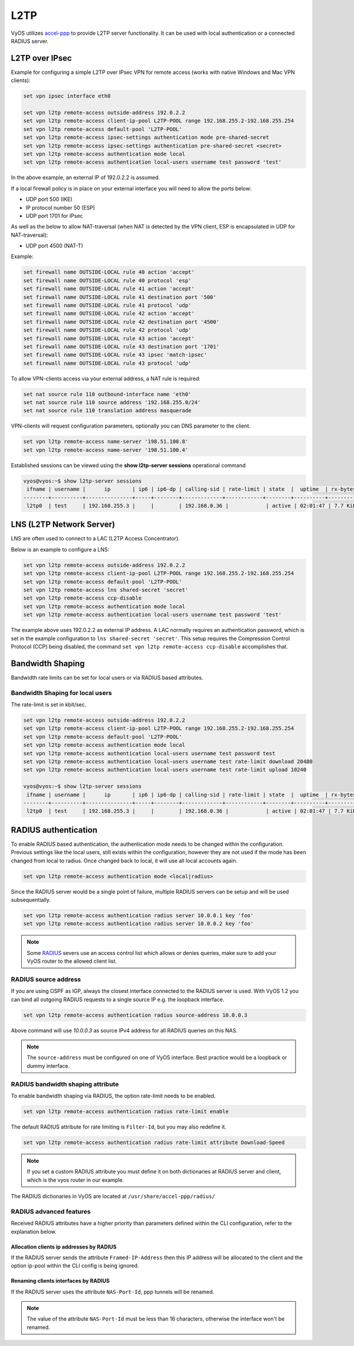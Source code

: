 .. _l2tp:

L2TP
----

VyOS utilizes accel-ppp_ to provide L2TP server functionality. It can be used
with local authentication or a connected RADIUS server.

L2TP over IPsec
===============

Example for configuring a simple L2TP over IPsec VPN for remote access (works
with native Windows and Mac VPN clients):

.. code-block:: none

  set vpn ipsec interface eth0

  set vpn l2tp remote-access outside-address 192.0.2.2
  set vpn l2tp remote-access client-ip-pool L2TP-POOL range 192.168.255.2-192.168.255.254
  set vpn l2tp remote-access default-pool 'L2TP-POOL'
  set vpn l2tp remote-access ipsec-settings authentication mode pre-shared-secret
  set vpn l2tp remote-access ipsec-settings authentication pre-shared-secret <secret>
  set vpn l2tp remote-access authentication mode local
  set vpn l2tp remote-access authentication local-users username test password 'test'

In the above example, an external IP of 192.0.2.2 is assumed.

If a local firewall policy is in place on your external interface you will need
to allow the ports below:

* UDP port 500 (IKE)
* IP protocol number 50 (ESP)
* UDP port 1701 for IPsec

As well as the below to allow NAT-traversal (when NAT is detected by the
VPN client, ESP is encapsulated in UDP for NAT-traversal):

* UDP port 4500 (NAT-T)

Example:

.. code-block:: none

  set firewall name OUTSIDE-LOCAL rule 40 action 'accept'
  set firewall name OUTSIDE-LOCAL rule 40 protocol 'esp'
  set firewall name OUTSIDE-LOCAL rule 41 action 'accept'
  set firewall name OUTSIDE-LOCAL rule 41 destination port '500'
  set firewall name OUTSIDE-LOCAL rule 41 protocol 'udp'
  set firewall name OUTSIDE-LOCAL rule 42 action 'accept'
  set firewall name OUTSIDE-LOCAL rule 42 destination port '4500'
  set firewall name OUTSIDE-LOCAL rule 42 protocol 'udp'
  set firewall name OUTSIDE-LOCAL rule 43 action 'accept'
  set firewall name OUTSIDE-LOCAL rule 43 destination port '1701'
  set firewall name OUTSIDE-LOCAL rule 43 ipsec 'match-ipsec'
  set firewall name OUTSIDE-LOCAL rule 43 protocol 'udp'

To allow VPN-clients access via your external address, a NAT rule is required:


.. code-block:: none

  set nat source rule 110 outbound-interface name 'eth0'
  set nat source rule 110 source address '192.168.255.0/24'
  set nat source rule 110 translation address masquerade


VPN-clients will request configuration parameters, optionally you can DNS
parameter to the client.

.. code-block:: none

  set vpn l2tp remote-access name-server '198.51.100.8'
  set vpn l2tp remote-access name-server '198.51.100.4'

Established sessions can be viewed using the **show l2tp-server sessions** 
operational command

.. code-block:: none

  vyos@vyos:~$ show l2tp-server sessions
   ifname | username |      ip       | ip6 | ip6-dp | calling-sid | rate-limit | state  |  uptime  | rx-bytes | tx-bytes
  --------+----------+---------------+-----+--------+-------------+------------+--------+----------+----------+----------
   l2tp0  | test     | 192.168.255.3 |     |        | 192.168.0.36 |            | active | 02:01:47 | 7.7 KiB  | 1.2 KiB



LNS (L2TP Network Server)
=========================

LNS are often used to connect to a LAC (L2TP Access Concentrator).

Below is an example to configure a LNS:

.. code-block:: none

  set vpn l2tp remote-access outside-address 192.0.2.2
  set vpn l2tp remote-access client-ip-pool L2TP-POOL range 192.168.255.2-192.168.255.254
  set vpn l2tp remote-access default-pool 'L2TP-POOL'
  set vpn l2tp remote-access lns shared-secret 'secret'
  set vpn l2tp remote-access ccp-disable
  set vpn l2tp remote-access authentication mode local
  set vpn l2tp remote-access authentication local-users username test password 'test'

The example above uses 192.0.2.2 as external IP address. A LAC normally requires
an authentication password, which is set in the example configuration to
``lns shared-secret 'secret'``. This setup requires the Compression Control
Protocol (CCP) being disabled, the command ``set vpn l2tp remote-access
ccp-disable`` accomplishes that.


Bandwidth Shaping
=================

Bandwidth rate limits can be set for local users or via RADIUS based attributes.

Bandwidth Shaping for local users
^^^^^^^^^^^^^^^^^^^^^^^^^^^^^^^^^

The rate-limit is set in kbit/sec.

.. code-block:: none

  set vpn l2tp remote-access outside-address 192.0.2.2
  set vpn l2tp remote-access client-ip-pool L2TP-POOL range 192.168.255.2-192.168.255.254
  set vpn l2tp remote-access default-pool 'L2TP-POOL'
  set vpn l2tp remote-access authentication mode local
  set vpn l2tp remote-access authentication local-users username test password test
  set vpn l2tp remote-access authentication local-users username test rate-limit download 20480
  set vpn l2tp remote-access authentication local-users username test rate-limit upload 10240

  vyos@vyos:~$ show l2tp-server sessions
   ifname | username |      ip       | ip6 | ip6-dp | calling-sid | rate-limit | state  |  uptime  | rx-bytes | tx-bytes
  --------+----------+---------------+-----+--------+-------------+------------+--------+----------+----------+----------
   l2tp0  | test     | 192.168.255.3 |     |        | 192.168.0.36 |            | active | 02:01:47 | 7.7 KiB  | 1.2 KiB


RADIUS authentication
======================

To enable RADIUS based authentication, the authentication mode needs to be
changed within the configuration. Previous settings like the local users, still
exists within the configuration, however they are not used if the mode has been
changed from local to radius. Once changed back to local, it will use all local
accounts again.

.. code-block:: none

  set vpn l2tp remote-access authentication mode <local|radius>

Since the RADIUS server would be a single point of failure, multiple RADIUS
servers can be setup and will be used subsequentially.

.. code-block:: none

  set vpn l2tp remote-access authentication radius server 10.0.0.1 key 'foo'
  set vpn l2tp remote-access authentication radius server 10.0.0.2 key 'foo'

.. note:: Some RADIUS_ severs use an access control list which allows or denies
   queries, make sure to add your VyOS router to the allowed client list.

RADIUS source address
^^^^^^^^^^^^^^^^^^^^^

If you are using OSPF as IGP, always the closest interface connected to the
RADIUS server is used. With VyOS 1.2 you can bind all outgoing RADIUS requests
to a single source IP e.g. the loopback interface.

.. code-block:: none

  set vpn l2tp remote-access authentication radius source-address 10.0.0.3

Above command will use `10.0.0.3` as source IPv4 address for all RADIUS queries
on this NAS.

.. note:: The ``source-address`` must be configured on one of VyOS interface.
   Best practice would be a loopback or dummy interface.

RADIUS bandwidth shaping attribute
^^^^^^^^^^^^^^^^^^^^^^^^^^^^^^^^^^

To enable bandwidth shaping via RADIUS, the option rate-limit needs to be
enabled.

.. code-block:: none

  set vpn l2tp remote-access authentication radius rate-limit enable

The default RADIUS attribute for rate limiting is ``Filter-Id``, but you may
also redefine it.

.. code-block:: none

  set vpn l2tp remote-access authentication radius rate-limit attribute Download-Speed

.. note:: If you set a custom RADIUS attribute you must define it on both
   dictionaries at RADIUS server and client, which is the vyos router in our
   example.

The RADIUS dictionaries in VyOS are located at ``/usr/share/accel-ppp/radius/``

RADIUS advanced features
^^^^^^^^^^^^^^^^^^^^^^^^

Received RADIUS attributes have a higher priority than parameters defined within
the CLI configuration, refer to the explanation below.

Allocation clients ip addresses by RADIUS
*****************************************

If the RADIUS server sends the attribute ``Framed-IP-Address`` then this IP
address will be allocated to the client and the option ip-pool within the CLI
config is being ignored.

Renaming clients interfaces by RADIUS
*************************************

If the RADIUS server uses the attribute ``NAS-Port-Id``, ppp tunnels will be
renamed.

.. note:: The value of the attribute ``NAS-Port-Id`` must be less than 16
   characters, otherwise the interface won't be renamed.


.. _`Google Public DNS`: https://developers.google.com/speed/public-dns
.. _Quad9: https://quad9.net
.. _CloudFlare: https://blog.cloudflare.com/announcing-1111
.. _OpenNIC: https://www.opennic.org/
.. _RADIUS: https://en.wikipedia.org/wiki/RADIUS
.. _FreeRADIUS: https://freeradius.org
.. _`Network Policy Server`: https://en.wikipedia.org/wiki/Network_Policy_Server
.. _accel-ppp: https://accel-ppp.org/

